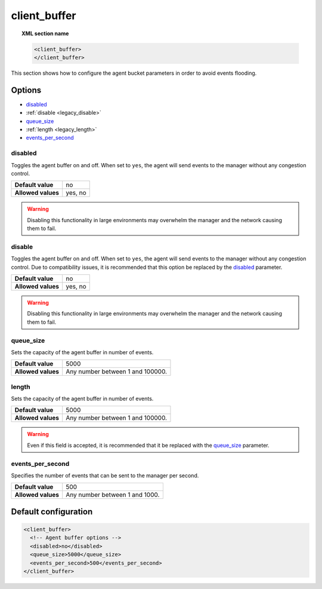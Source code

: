 .. Copyright (C) 2020 Wazuh, Inc.

.. _reference_client_buffer:

client_buffer
=============

.. topic:: XML section name

	.. code-block:: xml

		<client_buffer>
		</client_buffer>

This section shows how to configure the agent bucket parameters in order to avoid events flooding.

Options
-------

- `disabled`_
- :ref:`disable <legacy_disable>`
- `queue_size`_
- :ref:`length <legacy_length>`
- `events_per_second`_

disabled
^^^^^^^^

Toggles the agent buffer on and off. When set to ``yes``, the agent will send events to the manager without any congestion control.

+--------------------+---------------------+
| **Default value**  | no                  |
+--------------------+---------------------+
| **Allowed values** | yes, no             |
+--------------------+---------------------+

.. warning::
	Disabling this functionality in large environments may overwhelm the manager and the network causing them to fail.

.. _legacy_disable:

disable
^^^^^^^

.. deprecated:: 3.1.0

Toggles the agent buffer on and off. When set to ``yes``, the agent will send events to the manager without any congestion control. Due to compatibility issues, it is recommended that this option be replaced by the `disabled`_ parameter.

+--------------------+---------------------+
| **Default value**  | no                  |
+--------------------+---------------------+
| **Allowed values** | yes, no             |
+--------------------+---------------------+

.. warning::
	Disabling this functionality in large environments may overwhelm the manager and the network causing them to fail.

queue_size
^^^^^^^^^^

Sets the capacity of the agent buffer in number of events.

+--------------------+----------------------------------+
| **Default value**  | 5000                             |
+--------------------+----------------------------------+
| **Allowed values** | Any number between 1 and 100000. |
+--------------------+----------------------------------+

.. _legacy_length:

length
^^^^^^

.. deprecated:: 3.0.0

Sets the capacity of the agent buffer in number of events.

+--------------------+----------------------------------+
| **Default value**  | 5000                             |
+--------------------+----------------------------------+
| **Allowed values** | Any number between 1 and 100000. |
+--------------------+----------------------------------+

.. warning::

    Even if this field is accepted, it is recommended that it be replaced with the `queue_size`_ parameter.

events_per_second
^^^^^^^^^^^^^^^^^

Specifies the number of events that can be sent to the manager per second.

+--------------------+----------------------------------+
| **Default value**  | 500                              |
+--------------------+----------------------------------+
| **Allowed values** | Any number between 1 and 1000.   |
+--------------------+----------------------------------+

Default configuration
---------------------

.. code-block:: xml

    <client_buffer>
      <!-- Agent buffer options -->
      <disabled>no</disabled>
      <queue_size>5000</queue_size>
      <events_per_second>500</events_per_second>
    </client_buffer>

